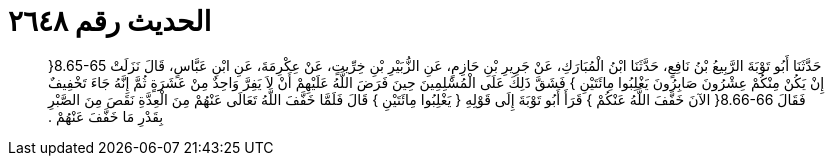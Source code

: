 
= الحديث رقم ٢٦٤٨

[quote.hadith]
حَدَّثَنَا أَبُو تَوْبَةَ الرَّبِيعُ بْنُ نَافِعٍ، حَدَّثَنَا ابْنُ الْمُبَارَكِ، عَنْ جَرِيرِ بْنِ حَازِمٍ، عَنِ الزُّبَيْرِ بْنِ خِرِّيتٍ، عَنْ عِكْرِمَةَ، عَنِ ابْنِ عَبَّاسٍ، قَالَ نَزَلَتْ ‏8.65-65{‏ إِنْ يَكُنْ مِنْكُمْ عِشْرُونَ صَابِرُونَ يَغْلِبُوا مِائَتَيْنِ ‏}‏ فَشَقَّ ذَلِكَ عَلَى الْمُسْلِمِينَ حِينَ فَرَضَ اللَّهُ عَلَيْهِمْ أَنْ لاَ يَفِرَّ وَاحِدٌ مِنْ عَشَرَةٍ ثُمَّ إِنَّهُ جَاءَ تَخْفِيفٌ فَقَالَ ‏8.66-66{‏ الآنَ خَفَّفَ اللَّهُ عَنْكُمْ ‏}‏ قَرَأَ أَبُو تَوْبَةَ إِلَى قَوْلِهِ ‏{‏ يَغْلِبُوا مِائَتَيْنِ ‏}‏ قَالَ فَلَمَّا خَفَّفَ اللَّهُ تَعَالَى عَنْهُمْ مِنَ الْعِدَّةِ نَقَصَ مِنَ الصَّبْرِ بِقَدْرِ مَا خَفَّفَ عَنْهُمْ ‏.‏